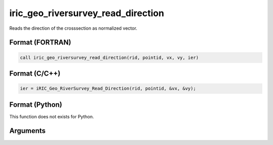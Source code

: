 iric_geo_riversurvey_read_direction
=====================================

Reads the direction of the crosssection as normalized vector.

Format (FORTRAN)
------------------
.. code-block:: fortran

   call iric_geo_riversurvey_read_direction(rid, pointid, vx, vy, ier)

Format (C/C++)
----------------
.. code-block:: c

   ier = iRIC_Geo_RiverSurvey_Read_Direction(rid, pointid, &vx, &vy);

Format (Python)
----------------

This function does not exists for Python.

Arguments
---------

.. csv-table:: Arguments of iric_geo_riversurvey_read_direction
   :file: iric_geo_riversurvey_read_direction_args.csv
   :header-rows: 1

